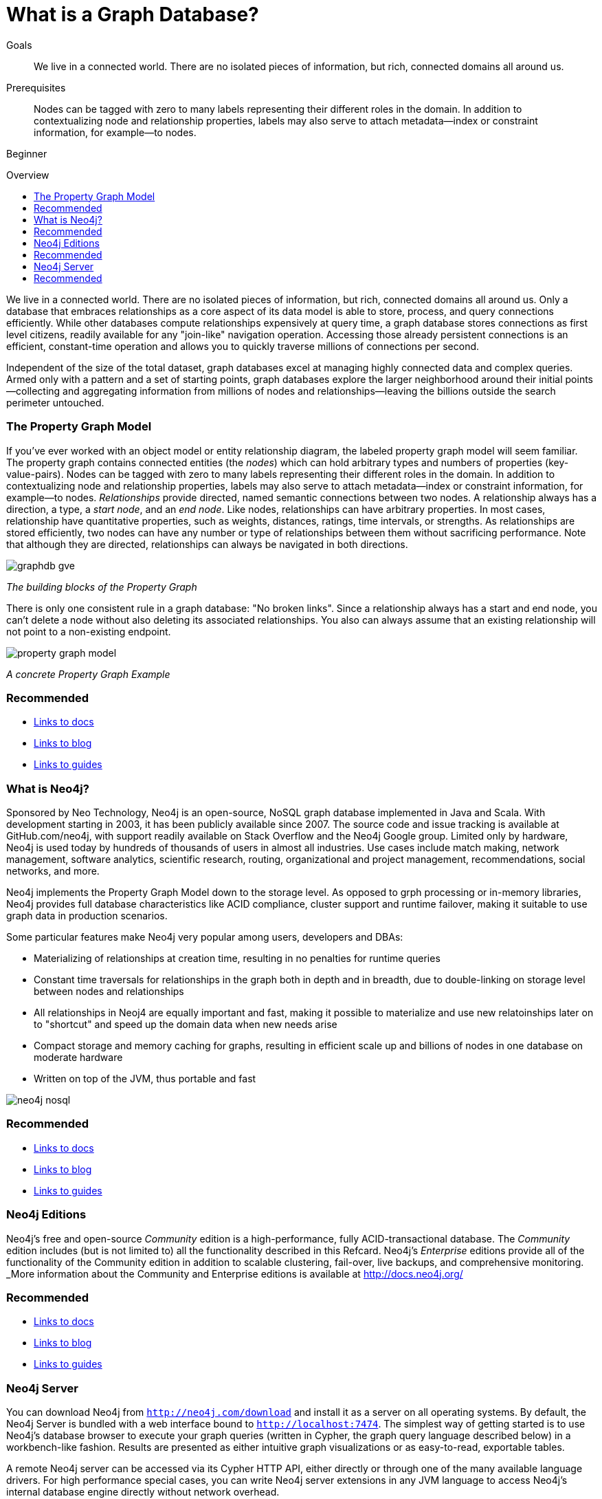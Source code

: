 = What is a Graph Database?
:level: Beginner
:toc:
:toc-placement!:
:toc-title: Overview
:toclevels: 1

.Goals
[abstract]
We live in a connected world. There are no isolated pieces of information, but rich, connected domains all around us.

.Prerequisites
[abstract]
Nodes can be tagged with zero to many labels representing their different roles in the domain. In addition to contextualizing node and relationship properties, labels may also serve to attach metadata—​index or constraint information, for example—​to nodes.

[role=expertise]
{level}

toc::[]

We live in a connected world. There are no isolated pieces of information, but rich, connected domains all around us. Only a database that embraces relationships as a core aspect of its data model is able to store, process, and query connections efficiently. While other databases compute relationships expensively at query time, a graph database stores connections as first level citizens, readily available for any "join-like" navigation operation. Accessing those already persistent connections is an efficient, constant-time operation and allows you to quickly traverse millions of connections per second.

Independent of the size of the total dataset, graph databases excel at managing highly connected data and complex queries. Armed only with a pattern and a set of starting points, graph databases explore the larger neighborhood around their initial points--collecting and aggregating information from millions of nodes and relationships--leaving the billions outside the search perimeter untouched.

=== The Property Graph Model

If you’ve ever worked with an object model or entity relationship diagram, the labeled property graph model will seem familiar.
The property graph contains connected entities (the _nodes_) which can hold arbitrary types and numbers of properties (key-value-pairs). Nodes can be tagged with zero to many labels representing their different roles in the domain. In addition to contextualizing node and relationship properties, labels may also serve to attach metadata--index or constraint information, for example--to nodes.
_Relationships_ provide directed, named semantic connections between two nodes. A relationship always has a direction, a type, a _start node_, and an __end node__. Like nodes, relationships can have arbitrary properties. In most cases, relationship have quantitative properties, such as weights, distances, ratings, time intervals, or strengths. As relationships are stored efficiently, two nodes can have any number or type of relationships between them without sacrificing performance. Note that although they are directed, relationships can always be navigated in both directions.

image::img/graphdb-gve.png[]
_The building blocks of the Property Graph_



There is only one consistent rule in a graph database: "No broken links". Since a relationship always has a start and end node, you can’t delete a node without also deleting its associated relationships. You also can always assume that an existing relationship will not point to a non-existing endpoint.


image::img/property_graph_model.png[]
_A concrete Property Graph Example_

[role=side-nav]
=== Recommended

[role=recommended]
* http://asciidoctor.org[Links to docs]
* http://asciidoctor.org[Links to blog]
* http://asciidoctor.org[Links to guides]

=== What is Neo4j?

Sponsored by Neo Technology, Neo4j is an open-source, NoSQL graph database implemented in Java and Scala. With development starting in 2003, it has been publicly available since 2007. The source code and issue tracking is available at GitHub.com/neo4j, with support readily available on Stack Overflow and the Neo4j Google group.
Limited only by hardware, Neo4j is used today by hundreds of thousands of users in almost all industries. Use cases include match making, network management, software analytics, scientific research, routing, organizational and project management, recommendations, social networks, and more.

Neo4j implements the Property Graph Model down to the storage level. As opposed to grph processing or in-memory libraries, Neo4j
provides full database characteristics like ACID compliance, cluster support and runtime failover, making it suitable to use graph data
in production scenarios.

Some particular features make Neo4j very popular among users, developers and DBAs:

- Materializing of relationships at creation time, resulting in no penalties for runtime queries
- Constant time traversals for relationships in the graph both in depth and in breadth, due to double-linking on storage level between nodes and relationships
- All relationships in Neoj4 are equally important and fast, making it possible to materialize and use new relatoinships later on to "shortcut" and speed up the domain data when new needs arise
- Compact storage and memory caching for graphs, resulting in efficient scale up and billions of nodes in one database on moderate hardware
- Written on top of the JVM, thus portable and fast

image::img/neo4j-nosql.png[]

[role=side-nav]
=== Recommended

[role=recommended]
* http://asciidoctor.org[Links to docs]
* http://asciidoctor.org[Links to blog]
* http://asciidoctor.org[Links to guides]

=== Neo4j Editions

Neo4j’s free and open-source _Community_  edition is a high-performance, fully ACID-transactional database. The _Community_ edition includes (but is not limited to) all the functionality described in this Refcard.
Neo4j's _Enterprise_ editions provide all of the functionality of the Community edition in addition to  scalable clustering, fail-over, live backups, and comprehensive monitoring.
_More information about the Community and Enterprise editions is available at http://docs.neo4j.org/

[role=side-nav]
=== Recommended

[role=recommended]
* http://asciidoctor.org[Links to docs]
* http://asciidoctor.org[Links to blog]
* http://asciidoctor.org[Links to guides]

=== Neo4j Server

You can download Neo4j from `http://neo4j.com/download[http://neo4j.com/download]` and install it as a server on all operating systems. By default, the Neo4j Server is bundled with a web interface bound to `http://localhost:7474`.
The simplest way of getting started is to use Neo4j's database browser to execute your graph queries (written in Cypher, the graph query language described below) in a workbench-like fashion. Results are presented as either intuitive graph visualizations or as easy-to-read, exportable tables.

A remote Neo4j server can be accessed via its Cypher HTTP API, either directly or through one of the many available language drivers. For high performance special cases, you can write Neo4j server extensions in any JVM language to access Neo4j's internal database engine directly without network overhead.

[role=side-nav]
=== Recommended

[role=recommended]
* http://asciidoctor.org[Links to docs]
* http://asciidoctor.org[Links to blog]
* http://asciidoctor.org[Links to guides]

